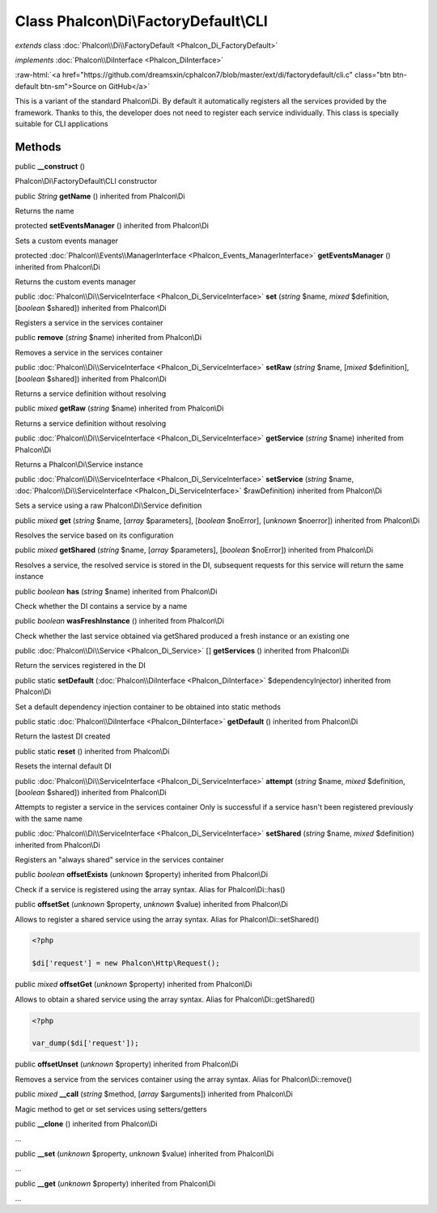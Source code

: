 Class **Phalcon\\Di\\FactoryDefault\\CLI**
==========================================

*extends* class :doc:`Phalcon\\Di\\FactoryDefault <Phalcon_Di_FactoryDefault>`

*implements* :doc:`Phalcon\\DiInterface <Phalcon_DiInterface>`

.. role:: raw-html(raw)
   :format: html

:raw-html:`<a href="https://github.com/dreamsxin/cphalcon7/blob/master/ext/di/factorydefault/cli.c" class="btn btn-default btn-sm">Source on GitHub</a>`

This is a variant of the standard Phalcon\\Di. By default it automatically registers all the services provided by the framework. Thanks to this, the developer does not need to register each service individually. This class is specially suitable for CLI applications


Methods
-------

public  **__construct** ()

Phalcon\\Di\\FactoryDefault\\CLI constructor



public *String*  **getName** () inherited from Phalcon\\Di

Returns the name



protected  **setEventsManager** () inherited from Phalcon\\Di

Sets a custom events manager



protected :doc:`Phalcon\\Events\\ManagerInterface <Phalcon_Events_ManagerInterface>`  **getEventsManager** () inherited from Phalcon\\Di

Returns the custom events manager



public :doc:`Phalcon\\Di\\ServiceInterface <Phalcon_Di_ServiceInterface>`  **set** (*string* $name, *mixed* $definition, [*boolean* $shared]) inherited from Phalcon\\Di

Registers a service in the services container



public  **remove** (*string* $name) inherited from Phalcon\\Di

Removes a service in the services container



public :doc:`Phalcon\\Di\\ServiceInterface <Phalcon_Di_ServiceInterface>`  **setRaw** (*string* $name, [*mixed* $definition], [*boolean* $shared]) inherited from Phalcon\\Di

Returns a service definition without resolving



public *mixed*  **getRaw** (*string* $name) inherited from Phalcon\\Di

Returns a service definition without resolving



public :doc:`Phalcon\\Di\\ServiceInterface <Phalcon_Di_ServiceInterface>`  **getService** (*string* $name) inherited from Phalcon\\Di

Returns a Phalcon\\Di\\Service instance



public :doc:`Phalcon\\Di\\ServiceInterface <Phalcon_Di_ServiceInterface>`  **setService** (*string* $name, :doc:`Phalcon\\Di\\ServiceInterface <Phalcon_Di_ServiceInterface>` $rawDefinition) inherited from Phalcon\\Di

Sets a service using a raw Phalcon\\Di\\Service definition



public *mixed*  **get** (*string* $name, [*array* $parameters], [*boolean* $noError], [*unknown* $noerror]) inherited from Phalcon\\Di

Resolves the service based on its configuration



public *mixed*  **getShared** (*string* $name, [*array* $parameters], [*boolean* $noError]) inherited from Phalcon\\Di

Resolves a service, the resolved service is stored in the DI, subsequent requests for this service will return the same instance



public *boolean*  **has** (*string* $name) inherited from Phalcon\\Di

Check whether the DI contains a service by a name



public *boolean*  **wasFreshInstance** () inherited from Phalcon\\Di

Check whether the last service obtained via getShared produced a fresh instance or an existing one



public :doc:`Phalcon\\Di\\Service <Phalcon_Di_Service>` [] **getServices** () inherited from Phalcon\\Di

Return the services registered in the DI



public static  **setDefault** (:doc:`Phalcon\\DiInterface <Phalcon_DiInterface>` $dependencyInjector) inherited from Phalcon\\Di

Set a default dependency injection container to be obtained into static methods



public static :doc:`Phalcon\\DiInterface <Phalcon_DiInterface>`  **getDefault** () inherited from Phalcon\\Di

Return the lastest DI created



public static  **reset** () inherited from Phalcon\\Di

Resets the internal default DI



public :doc:`Phalcon\\Di\\ServiceInterface <Phalcon_Di_ServiceInterface>`  **attempt** (*string* $name, *mixed* $definition, [*boolean* $shared]) inherited from Phalcon\\Di

Attempts to register a service in the services container Only is successful if a service hasn't been registered previously with the same name



public :doc:`Phalcon\\Di\\ServiceInterface <Phalcon_Di_ServiceInterface>`  **setShared** (*string* $name, *mixed* $definition) inherited from Phalcon\\Di

Registers an "always shared" service in the services container



public *boolean*  **offsetExists** (*unknown* $property) inherited from Phalcon\\Di

Check if a service is registered using the array syntax. Alias for Phalcon\\Di::has()



public  **offsetSet** (*unknown* $property, *unknown* $value) inherited from Phalcon\\Di

Allows to register a shared service using the array syntax. Alias for Phalcon\\Di::setShared() 

.. code-block:: php

    <?php

    $di['request'] = new Phalcon\Http\Request();




public *mixed*  **offsetGet** (*unknown* $property) inherited from Phalcon\\Di

Allows to obtain a shared service using the array syntax. Alias for Phalcon\\Di::getShared() 

.. code-block:: php

    <?php

    var_dump($di['request']);




public  **offsetUnset** (*unknown* $property) inherited from Phalcon\\Di

Removes a service from the services container using the array syntax. Alias for Phalcon\\Di::remove()



public *mixed*  **__call** (*string* $method, [*array* $arguments]) inherited from Phalcon\\Di

Magic method to get or set services using setters/getters



public  **__clone** () inherited from Phalcon\\Di

...


public  **__set** (*unknown* $property, *unknown* $value) inherited from Phalcon\\Di

...


public  **__get** (*unknown* $property) inherited from Phalcon\\Di

...


